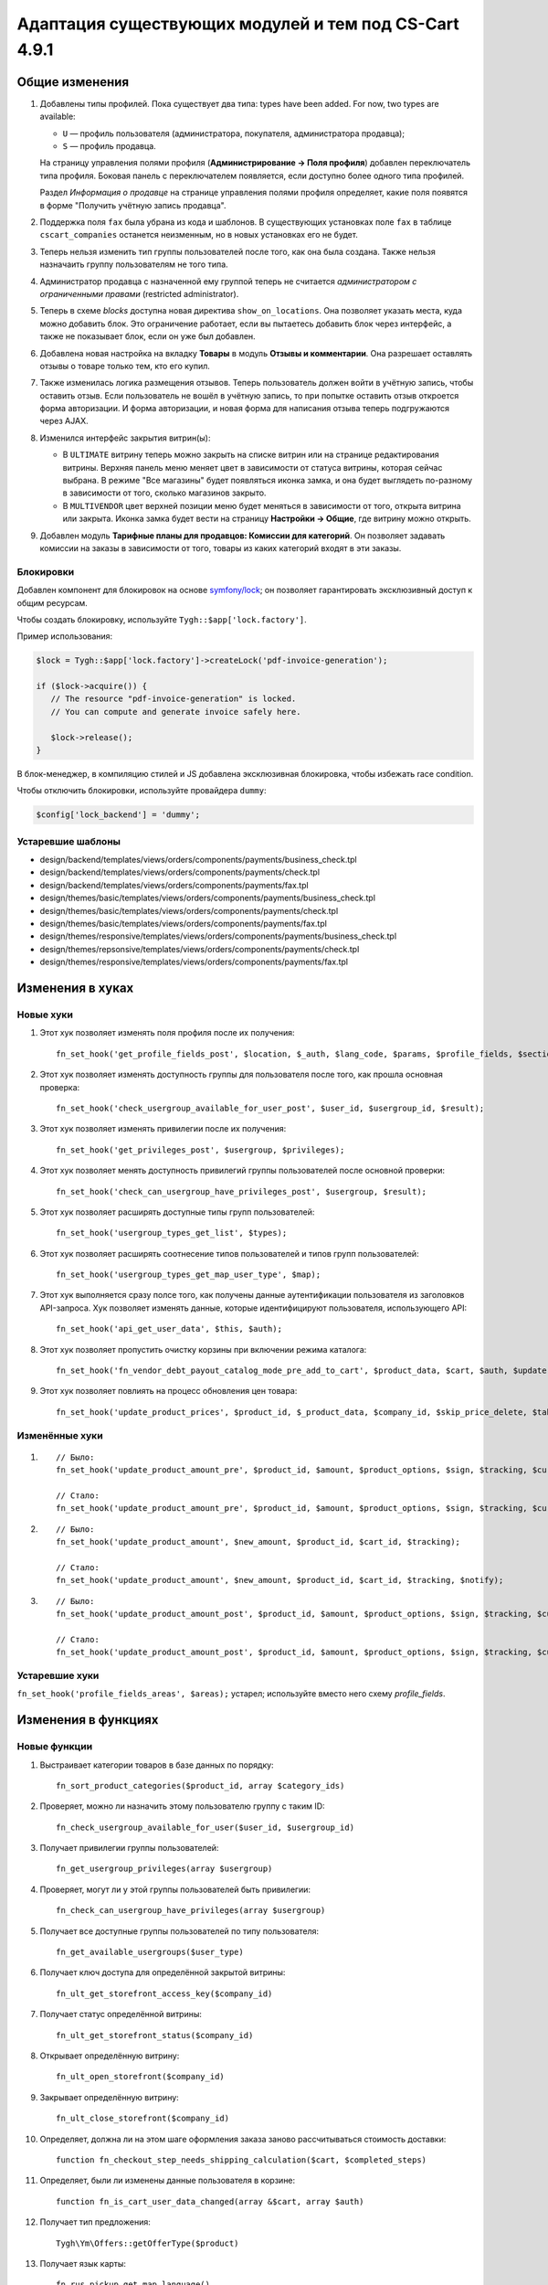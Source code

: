 ******************************************************
Адаптация существующих модулей и тем под CS-Cart 4.9.1
******************************************************

===============
Общие изменения
===============

#. Добавлены типы профилей. Пока существует два типа: types have been added. For now, two types are available:

   * ``U`` — профиль пользователя (администратора, покупателя, администратора продавца);

   * ``S`` — профиль продавца.

   На страницу управления полями профиля (**Администрирование → Поля профиля**) добавлен переключатель типа профиля. Боковая панель с переключателем появляется, если доступно более одного типа профилей.

   Раздел *Информация о продавце* на странице управления полями профиля определяет, какие поля появятся в форме "Получить учётную запись продавца".

#. Поддержка поля ``fax`` была убрана из кода и шаблонов. В существующих установках поле ``fax`` в таблице ``cscart_companies`` останется неизменным, но в новых установках его не будет.

#. Теперь нельзя изменить тип группы пользователей после того, как она была создана. Также нельзя назначаить группу пользователям не того типа.

#. Администратор продавца с назначенной ему группой теперь не считается *администратором с ограниченными правами* (restricted administrator).

#. Теперь в схеме *blocks* доступна новая директива ``show_on_locations``. Она позволяет указать места, куда можно добавить блок. Это ограничение работает, если вы пытаетесь добавить блок через интерфейс, а также не показывает блок, если он уже был добавлен.

#. Добавлена новая настройка на вкладку **Товары** в модуль **Отзывы и комментарии**. Она разрешает оставлять отзывы о товаре только тем, кто его купил.

#. Также изменилась логика размещения отзывов. Теперь пользователь должен войти в учётную запись, чтобы оставить отзыв. Если пользователь не вошёл в учётную запись, то при попытке оставить отзыв откроется форма авторизации. И форма авторизации, и новая форма для написания отзыва теперь подгружаются через AJAX.

#. Изменился интерфейс закрытия витрин(ы):

   * В ``ULTIMATE`` витрину теперь можно закрыть на списке витрин или на странице редактирования витрины. Верхняя панель меню меняет цвет в зависимости от статуса витрины, которая сейчас выбрана. В режиме "Все магазины" будет появляться иконка замка, и она будет выглядеть по-разному в зависимости от того, сколько магазинов закрыто.

   * В ``MULTIVENDOR`` цвет верхней позиции меню будет меняться в зависимости от того, открыта витрина или закрыта. Иконка замка будет вести на страницу **Настройки → Общие**, где витрину можно открыть.

#. Добавлен модуль **Тарифные планы для продавцов: Комиссии для категорий**. Он позволяет задавать комиссии на заказы в зависимости от того, товары из каких категорий входят в эти заказы.

----------
Блокировки
----------

Добавлен компонент для блокировок на основе `symfony/lock <https://symfony.com/doc/3.4/components/lock.html>`_; он позволяет гарантировать эксклюзивный доступ к общим ресурсам.

Чтобы создать блокировку, используйте ``Tygh::$app['lock.factory']``.

Пример использования:

.. code-block:: php

    $lock = Tygh::$app['lock.factory']->createLock('pdf-invoice-generation');

    if ($lock->acquire()) {
       // The resource "pdf-invoice-generation" is locked.
       // You can compute and generate invoice safely here.

       $lock->release();
    }

В блок-менеджер, в компиляцию стилей и JS добавлена эксклюзивная блокировка, чтобы избежать race condition.

Чтобы отключить блокировки, используйте провайдера ``dummy``:

.. code-block:: php

    $config['lock_backend'] = 'dummy';

------------------
Устаревшие шаблоны
------------------

* design/backend/templates/views/orders/components/payments/business_check.tpl

* design/backend/templates/views/orders/components/payments/check.tpl

* design/backend/templates/views/orders/components/payments/fax.tpl

* design/themes/basic/templates/views/orders/components/payments/business_check.tpl

* design/themes/basic/templates/views/orders/components/payments/check.tpl

* design/themes/basic/templates/views/orders/components/payments/fax.tpl

* design/themes/responsive/templates/views/orders/components/payments/business_check.tpl

* design/themes/repsonsive/templates/views/orders/components/payments/check.tpl

* design/themes/responsive/templates/views/orders/components/payments/fax.tpl

=================
Изменения в хуках
=================

----------
Новые хуки
----------

#. Этот хук позволяет изменять поля профиля после их получения::

     fn_set_hook('get_profile_fields_post', $location, $_auth, $lang_code, $params, $profile_fields, $sections);

#. Этот хук позволяет изменять доступность группы для пользователя после того, как прошла основная проверка::

     fn_set_hook('check_usergroup_available_for_user_post', $user_id, $usergroup_id, $result);

#. Этот хук позволяет изменять привилегии после их получения::

     fn_set_hook('get_privileges_post', $usergroup, $privileges);

#. Этот хук позволяет менять доступность привилегий группы пользователей после основной проверки::

     fn_set_hook('check_can_usergroup_have_privileges_post', $usergroup, $result);

#. Этот хук позволяет расширять доступные типы групп пользователей::

     fn_set_hook('usergroup_types_get_list', $types);

#. Этот хук позволяет расширять соотнесение типов пользователей и типов групп пользователей::

     fn_set_hook('usergroup_types_get_map_user_type', $map);

#. Этот хук выполняется сразу полсе того, как получены данные аутентификации пользователя из заголовков API-запроса. Хук позволяет изменять данные, которые идентифицируют пользователя, использующего API::

     fn_set_hook('api_get_user_data', $this, $auth);

#. Этот хук позволяет пропустить очистку корзины при включении режима каталога::

     fn_set_hook('fn_vendor_debt_payout_catalog_mode_pre_add_to_cart', $product_data, $cart, $auth, $update, $can_delete);

#. Этот хук позволяет повлиять на процесс обновления цен товара::

     fn_set_hook('update_product_prices', $product_id, $_product_data, $company_id, $skip_price_delete, $table_name, $condition);

---------------
Изменённые хуки
---------------

#.

   ::

     // Было:
     fn_set_hook('update_product_amount_pre', $product_id, $amount, $product_options, $sign, $tracking, $current_amount, $product_code);

     // Стало:
     fn_set_hook('update_product_amount_pre', $product_id, $amount, $product_options, $sign, $tracking, $current_amount, $product_code, $notify);

#.

  ::

    // Было:
    fn_set_hook('update_product_amount', $new_amount, $product_id, $cart_id, $tracking);

    // Стало:
    fn_set_hook('update_product_amount', $new_amount, $product_id, $cart_id, $tracking, $notify);

#.

  ::

    // Было:
    fn_set_hook('update_product_amount_post', $product_id, $amount, $product_options, $sign, $tracking, $current_amount, $new_amount, $product_code);

    // Стало:
    fn_set_hook('update_product_amount_post', $product_id, $amount, $product_options, $sign, $tracking, $current_amount, $new_amount, $product_code, $notify);

---------------
Устаревшие хуки
---------------

``fn_set_hook('profile_fields_areas', $areas);`` устарел; используйте вместо него схему *profile_fields*.

====================
Изменения в функциях
====================

-------------
Новые функции
-------------

#. Выстраивает категории товаров в базе данных по порядку::

     fn_sort_product_categories($product_id, array $category_ids)

#. Проверяет, можно ли назначить этому пользователю группу с таким ID::

     fn_check_usergroup_available_for_user($user_id, $usergroup_id)

#. Получает привилегии группы пользователей::

     fn_get_usergroup_privileges(array $usergroup)

#. Проверяет, могут ли у этой группы пользователей быть привилегии::

     fn_check_can_usergroup_have_privileges(array $usergroup)

#. Получает все доступные группы пользователей по типу пользователя::

     fn_get_available_usergroups($user_type)

#. Получает ключ доступа для определённой закрытой витрины::

     fn_ult_get_storefront_access_key($company_id)

#. Получает статус определённой витрины::

     fn_ult_get_storefront_status($company_id)

#. Открывает определённую витрину::

     fn_ult_open_storefront($company_id)

#. Закрывает определённую витрину::

     fn_ult_close_storefront($company_id)

#. Определяет, должна ли на этом шаге оформления заказа заново рассчитываться стоимость доставки::

     function fn_checkout_step_needs_shipping_calculation($cart, $completed_steps)

#. Определяет, были ли изменены данные пользователя в корзине::

     function fn_is_cart_user_data_changed(array &$cart, array $auth)

#. Получает тип предложения::

     Tygh\Ym\Offers::getOfferType($product)

#. Получает язык карты::

     fn_rus_pickup_get_map_language()

------------------
Изменённые функции
------------------

#.

  ::

    // Было:
    function fn_set_store_mode($store_mode, $company_id = null)

    // Стало:
    function fn_set_store_mode($store_mode, $company_id = null, $clear_cache = true)



#. ``\Tygh\Registry::loadFromCache`` теперь получает значение из кэша с определённым ключом.


#.

  ::

    // Было:
    function fn_update_product_amount($product_id, $amount, $product_options, $sign)

    // Стало:
    function fn_update_product_amount($product_id, $amount, $product_options, $sign, $notify = true)


#. ``\Tygh\BlockManager\RenderManager::registerBlockCacheIfNeeded`` теперь возвращает массив с параметром кэширования в случае успеха.

#. ``fn_get_usergroups`` теперь возвращает только зарегистрированные типы групп пользователей. только. Чтобы зарегистрировать тип группы пользователей, воспользуйтесь хуком ``usergroup_types_get_list``.

#. ``fn_define_usergroups`` теперь задаёт только зарегистрированные типы групп пользователей. Чтобы зарегистрировать тип группы пользователей, воспользуйтесь хуком ``usergroup_types_get_map_user_type``.

------------
Новые классы
------------

#. ``Tygh\Enum\Addons\Pickup\MapLanguage`` — перечисление языков карты.

#. `\Tygh\Addons\AdvancedImport\Readers\Factory::uploadPresetFile(array $preset, $company_id = null)`` — управление загрузкой файла пресета.
